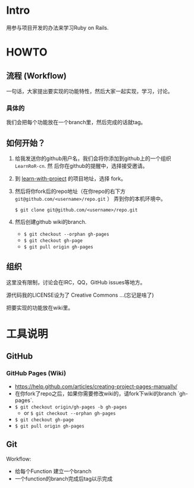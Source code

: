 * Intro

用参与项目开发的办法来学习Ruby on Rails.

* HOWTO

** 流程 (Workflow)

一句话，大家提出要实现的功能特性，然后大家一起实现，学习，讨论。

*** 具体的

我们会把每个功能放在一个branch里，然后完成的话就tag。

** 如何开始？

1. 给我发送你的github用户名，我们会将你添加到github上的一个组织 ~LearnRoR-cn~. 然
   后你在github的提醒中，选择接受邀请。

2. 到 [[https://github.com/LearnRoR-cn/learn-with-project][learn-with-project]] 的项目地址，选择 fork。

3. 然后将你fork后的repo地址（在你repo的右下方
   ~git@github.com/<username>/repo.git~ ） 弄到你的本机环境中。

   =$ git clone git@github.com/<username>/repo.git=

4. 然后创建github wiki的branch.

   - =$ git checkout --orphan gh-pages=
   - =$ git checkout gh-page=
   - =$ git pull origin gh-pages=


** 组织

这里没有限制，讨论会在IRC，QQ，GitHub issues等地方。

源代码我的LICENSE设为了 Creative Commons ...(忘记是啥了)

把要实现的功能放在wiki里。

* 工具说明

** GitHub

*** GitHub Pages (Wiki)

- https://help.github.com/articles/creating-project-pages-manually/
- 在你fork了repo之后，如果你需要修改wiki的，请fork下wiki的branch `gh-pages`.
- =$ git checkout origin/gh-pages -b gh-pages=
    - or =$ git checkout --orphan gh-pages=
- =$ git checkout gh-page=
- =$ git pull origin gh-pages=


** Git

Workflow:

- 给每个Function 建立一个branch
- 一个function的branch完成后tag以示完成
